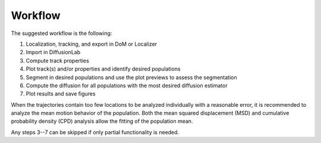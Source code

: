 Workflow
==========

The suggested workflow is the following:

1. Localization, tracking, and export in DoM or Localizer
2. Import in DiffusionLab
3. Compute track properties
4. Plot track(s) and/or properties and identify desired populations
5. Segment in desired populations and use the plot previews to assess the segmentation
6. Compute the diffusion for all populations with the most desired diffusion estimator
7. Plot results and save figures

When the trajectories contain too few locations to be analyzed individually with a reasonable error, it is recommended to analyze the mean motion behavior of the population. Both the mean squared displacement (MSD) and cumulative probability density (CPD) analysis allow the fitting of the population mean.

Any steps 3--7 can be skipped if only partial functionality is needed.